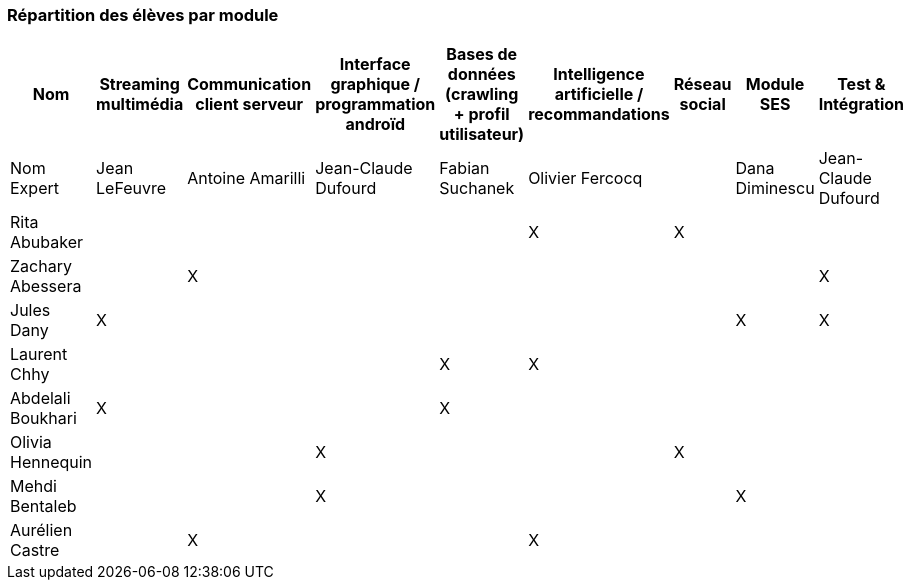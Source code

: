 === Répartition des élèves par module



[cols=",^,^,^,^,^,^,^,",options="header",]
|====
| Nom        | Streaming multimédia | Communication client serveur | Interface graphique / programmation androïd | Bases de données (crawling + profil utilisateur)  | Intelligence artificielle / recommandations | Réseau social  | Module SES | Test & Intégration    
| Nom Expert |  Jean LeFeuvre  |  Antoine Amarilli  | Jean-Claude Dufourd  | Fabian Suchanek  | Olivier Fercocq  |    | Dana Diminescu          |  Jean-Claude Dufourd   

| Rita Abubaker     |        |         |         |         |  X      |  X         |         | 

| Zachary Abessera     |         | X       |         |         |         |          |     | X       

| Jules Dany    | X        |        |         |         |         |    | X        |      X   

| Laurent Chhy     |        |         |         | X       |  X      |          |     |       

| Abdelali Boukhari     | X      |         |         | X       |         |         |      |        

| Olivia Hennequin    |         |         | X        |         |         | X          |      |  

| Mehdi Bentaleb     |         |        |  X       |         |         |           |   X     | 

| Aurélien Castre     |         | X       |         |         | X       |            |        | 
|====
